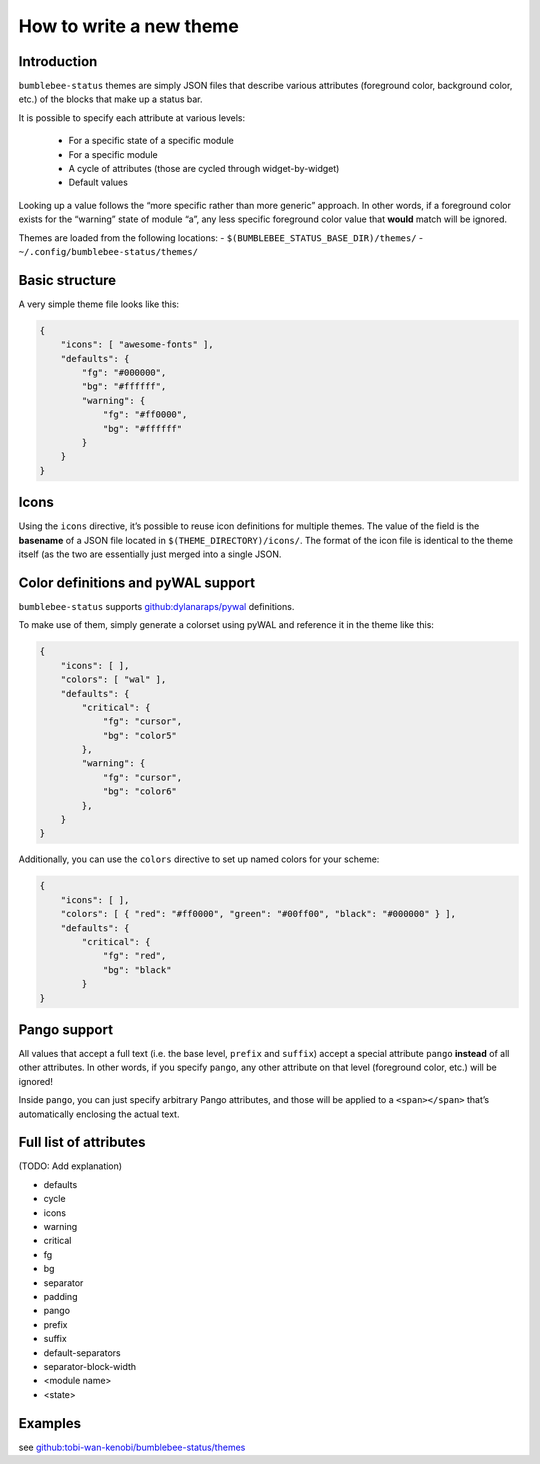 How to write a new theme
========================

Introduction
------------

``bumblebee-status`` themes are simply JSON files that describe various
attributes (foreground color, background color, etc.) of the blocks that
make up a status bar.

It is possible to specify each attribute at various levels:

 - For a specific state of a specific module
 - For a specific module
 - A cycle of attributes (those are cycled through widget-by-widget)
 - Default values

Looking up a value follows the “more specific rather than more generic”
approach. In other words, if a foreground color exists for the “warning”
state of module “a”, any less specific foreground color value that
**would** match will be ignored.

Themes are loaded from the following locations: -
``$(BUMBLEBEE_STATUS_BASE_DIR)/themes/`` -
``~/.config/bumblebee-status/themes/``

Basic structure
---------------

A very simple theme file looks like this:

.. code:: json

   {
       "icons": [ "awesome-fonts" ],
       "defaults": {
           "fg": "#000000",
           "bg": "#ffffff",
           "warning": {
               "fg": "#ff0000",
               "bg": "#ffffff"
           }
       }
   }

Icons
-----

Using the ``icons`` directive, it’s possible to reuse icon definitions
for multiple themes. The value of the field is the **basename** of a
JSON file located in ``$(THEME_DIRECTORY)/icons/``. The format of the
icon file is identical to the theme itself (as the two are essentially
just merged into a single JSON.

Color definitions and pyWAL support
-----------------------------------

``bumblebee-status`` supports
`github:dylanaraps/pywal <https://github.com/dylanaraps/pywal>`__
definitions.

To make use of them, simply generate a colorset using pyWAL and
reference it in the theme like this:

.. code:: json

   {
       "icons": [ ],
       "colors": [ "wal" ],
       "defaults": {
           "critical": {
               "fg": "cursor",
               "bg": "color5"
           },
           "warning": {
               "fg": "cursor",
               "bg": "color6"
           },
       } 
   }

Additionally, you can use the ``colors`` directive to set up named
colors for your scheme:

.. code:: json

   {
       "icons": [ ],
       "colors": [ { "red": "#ff0000", "green": "#00ff00", "black": "#000000" } ],
       "defaults": {
           "critical": {
               "fg": "red",
               "bg": "black"
           }
   }

Pango support
-------------

All values that accept a full text (i.e. the base level, ``prefix`` and
``suffix``) accept a special attribute ``pango`` **instead** of all
other attributes. In other words, if you specify ``pango``, any other
attribute on that level (foreground color, etc.) will be ignored!

Inside ``pango``, you can just specify arbitrary Pango attributes, and
those will be applied to a ``<span></span>`` that’s automatically
enclosing the actual text.

Full list of attributes
-----------------------

(TODO: Add explanation)

-  defaults
-  cycle
-  icons
-  warning
-  critical
-  fg
-  bg
-  separator
-  padding
-  pango
-  prefix
-  suffix
-  default-separators
-  separator-block-width
-  <module name>
-  <state>

Examples
--------

see
`github:tobi-wan-kenobi/bumblebee-status/themes <https://github.com/tobi-wan-kenobi/bumblebee-status/tree/master/themes>`__
